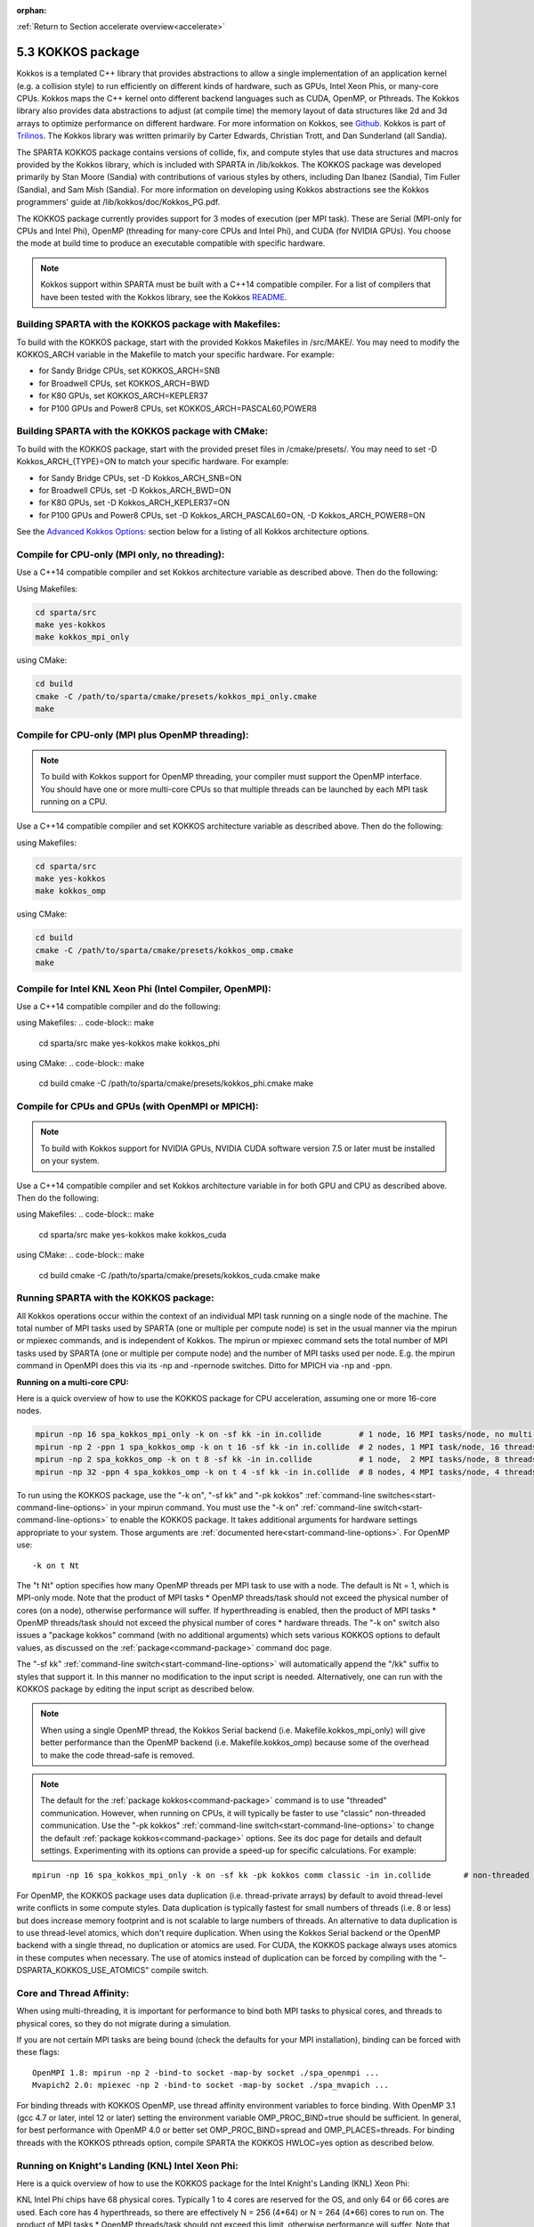 :orphan:

:ref:`Return to Section accelerate overview<accelerate>`



.. _accelerate-kokkos:

##################
5.3 KOKKOS package
##################


Kokkos is a templated C++ library that provides abstractions to allow a
single implementation of an application kernel (e.g. a collision style)
to run efficiently on different kinds of hardware, such as GPUs, Intel
Xeon Phis, or many-core CPUs. Kokkos maps the C++ kernel onto different
backend languages such as CUDA, OpenMP, or Pthreads. The Kokkos library
also provides data abstractions to adjust (at compile time) the memory
layout of data structures like 2d and 3d arrays to optimize performance
on different hardware. For more information on Kokkos, see
`Github <https://github.com/kokkos/kokkos>`__. Kokkos is part of
`Trilinos <http://trilinos.sandia.gov/packages/kokkos>`__. The Kokkos
library was written primarily by Carter Edwards, Christian Trott, and
Dan Sunderland (all Sandia).

The SPARTA KOKKOS package contains versions of collide, fix, and compute
styles that use data structures and macros provided by the Kokkos
library, which is included with SPARTA in /lib/kokkos. The KOKKOS
package was developed primarily by Stan Moore (Sandia) with
contributions of various styles by others, including Dan Ibanez
(Sandia), Tim Fuller (Sandia), and Sam Mish (Sandia). For more
information on developing using Kokkos abstractions see the Kokkos
programmers' guide at /lib/kokkos/doc/Kokkos_PG.pdf.

The KOKKOS package currently provides support for 3 modes of execution
(per MPI task). These are Serial (MPI-only for CPUs and Intel Phi),
OpenMP (threading for many-core CPUs and Intel Phi), and CUDA (for
NVIDIA GPUs). You choose the mode at build time to produce an executable
compatible with specific hardware.

.. note:: Kokkos support within SPARTA must be built with a C++14 compatible compiler. For a list of compilers that have been tested with the Kokkos library, see the Kokkos `README <https://github.com/kokkos/kokkos/blob/master/README.md>`__.


.. _accelerate-kokkos-building-make:

*******************************************************
Building SPARTA with the KOKKOS package with Makefiles:
*******************************************************

To build with the KOKKOS package, start with the provided Kokkos
Makefiles in /src/MAKE/. You may need to modify the KOKKOS_ARCH variable
in the Makefile to match your specific hardware. For example:

-  for Sandy Bridge CPUs, set KOKKOS_ARCH=SNB
-  for Broadwell CPUs, set KOKKOS_ARCH=BWD
-  for K80 GPUs, set KOKKOS_ARCH=KEPLER37
-  for P100 GPUs and Power8 CPUs, set KOKKOS_ARCH=PASCAL60,POWER8

.. _accelerate-kokkos-building-cmake:

***************************************************
Building SPARTA with the KOKKOS package with CMake:
***************************************************

To build with the KOKKOS package, start with the provided preset files
in /cmake/presets/. You may need to set -D Kokkos_ARCH_{TYPE}=ON
to match your specific hardware. For example:

- for Sandy Bridge CPUs, set -D Kokkos_ARCH_SNB=ON
- for Broadwell CPUs, set -D Kokkos_ARCH_BWD=ON
- for K80 GPUs, set -D Kokkos_ARCH_KEPLER37=ON
- for P100 GPUs and Power8 CPUs, set -D Kokkos_ARCH_PASCAL60=ON, -D Kokkos_ARCH_POWER8=ON

See the `Advanced Kokkos Options:`_ section below for a listing of all
Kokkos architecture options.

**********************************************
Compile for CPU-only (MPI only, no threading):
**********************************************

Use a C++14 compatible compiler and set Kokkos architecture variable as described above. Then do the following:

Using Makefiles:

.. code-block:: make

   cd sparta/src
   make yes-kokkos
   make kokkos_mpi_only 

using CMake:

.. code-block:: make

   cd build
   cmake -C /path/to/sparta/cmake/presets/kokkos_mpi_only.cmake
   make


*************************************************
Compile for CPU-only (MPI plus OpenMP threading):
*************************************************

.. note:: To build with Kokkos support for OpenMP threading, your compiler must support the OpenMP interface. You should have one or more multi-core CPUs so that multiple threads can be launched by each MPI task running on a CPU.

Use a C++14 compatible compiler and set KOKKOS architecture variable as described above. Then do the following:

using Makefiles:

.. code-block:: make

   cd sparta/src
   make yes-kokkos
   make kokkos_omp 


using CMake:

.. code-block:: make

   cd build
   cmake -C /path/to/sparta/cmake/presets/kokkos_omp.cmake
   make


*********************************************************
Compile for Intel KNL Xeon Phi (Intel Compiler, OpenMPI):
*********************************************************

Use a C++14 compatible compiler and do the following:

using Makefiles:
.. code-block:: make

   cd sparta/src
   make yes-kokkos
   make kokkos_phi 

using CMake:
.. code-block:: make

   cd build
   cmake -C /path/to/sparta/cmake/presets/kokkos_phi.cmake
   make

**************************************************
Compile for CPUs and GPUs (with OpenMPI or MPICH):
**************************************************

.. note:: To build with Kokkos support for NVIDIA GPUs, NVIDIA CUDA software version 7.5 or later must be installed on your system.

Use a C++14 compatible compiler and set Kokkos architecture variable in
for both GPU and CPU as described
above. Then do the following:

using Makefiles:
.. code-block:: make
		
   cd sparta/src
   make yes-kokkos
   make kokkos_cuda

using CMake:
.. code-block:: make

   cd build
   cmake -C /path/to/sparta/cmake/presets/kokkos_cuda.cmake
   make


***************************************
Running SPARTA with the KOKKOS package:
***************************************

All Kokkos operations occur within the context of an individual MPI task
running on a single node of the machine. The total number of MPI tasks
used by SPARTA (one or multiple per compute node) is set in the usual
manner via the mpirun or mpiexec commands, and is independent of Kokkos.
The mpirun or mpiexec command sets the total number of MPI tasks used by
SPARTA (one or multiple per compute node) and the number of MPI tasks
used per node. E.g. the mpirun command in OpenMPI does this via its -np
and -npernode switches. Ditto for MPICH via -np and -ppn.

**Running on a multi-core CPU:**

Here is a quick overview of how to use the KOKKOS package for CPU
acceleration, assuming one or more 16-core nodes.

.. code-block:: bash

   mpirun -np 16 spa_kokkos_mpi_only -k on -sf kk -in in.collide        # 1 node, 16 MPI tasks/node, no multi-threading
   mpirun -np 2 -ppn 1 spa_kokkos_omp -k on t 16 -sf kk -in in.collide  # 2 nodes, 1 MPI task/node, 16 threads/task
   mpirun -np 2 spa_kokkos_omp -k on t 8 -sf kk -in in.collide          # 1 node,  2 MPI tasks/node, 8 threads/task
   mpirun -np 32 -ppn 4 spa_kokkos_omp -k on t 4 -sf kk -in in.collide  # 8 nodes, 4 MPI tasks/node, 4 threads/task 

To run using the KOKKOS package, use the "-k on", "-sf kk" and "-pk
kokkos" :ref:`command-line switches<start-command-line-options>` in your
mpirun command. You must use the "-k on" :ref:`command-line switch<start-command-line-options>` to enable the KOKKOS package. It
takes additional arguments for hardware settings appropriate to your
system. Those arguments are :ref:`documented here<start-command-line-options>`. For OpenMP use:

::

   -k on t Nt 

The "t Nt" option specifies how many OpenMP threads per MPI task to use
with a node. The default is Nt = 1, which is MPI-only mode. Note that
the product of MPI tasks \* OpenMP threads/task should not exceed the
physical number of cores (on a node), otherwise performance will suffer.
If hyperthreading is enabled, then the product of MPI tasks \* OpenMP
threads/task should not exceed the physical number of cores \* hardware
threads. The "-k on" switch also issues a "package kokkos" command (with
no additional arguments) which sets various KOKKOS options to default
values, as discussed on the :ref:`package<command-package>` command doc page.

The "-sf kk" :ref:`command-line switch<start-command-line-options>` will
automatically append the "/kk" suffix to styles that support it. In this
manner no modification to the input script is needed. Alternatively, one
can run with the KOKKOS package by editing the input script as described
below.

.. note:: When using a single OpenMP thread, the Kokkos Serial backend (i.e. Makefile.kokkos_mpi_only) will give better performance than the OpenMP backend (i.e. Makefile.kokkos_omp) because some of the overhead to make the code thread-safe is removed.

.. note:: The default for the :ref:`package kokkos<command-package>` command is to use "threaded" communication. However, when running on CPUs, it will typically be faster to use "classic" non-threaded communication. Use the "-pk kokkos" :ref:`command-line switch<start-command-line-options>` to change the default :ref:`package kokkos<command-package>` options. See its doc page for details and default settings. Experimenting with its options can provide a speed-up for specific calculations. For example:

::

   mpirun -np 16 spa_kokkos_mpi_only -k on -sf kk -pk kokkos comm classic -in in.collide       # non-threaded comm 

For OpenMP, the KOKKOS package uses data duplication (i.e.
thread-private arrays) by default to avoid thread-level write conflicts
in some compute styles. Data duplication is typically fastest for small
numbers of threads (i.e. 8 or less) but does increase memory footprint
and is not scalable to large numbers of threads. An alternative to data
duplication is to use thread-level atomics, which don't require
duplication. When using the Kokkos Serial backend or the OpenMP backend
with a single thread, no duplication or atomics are used. For CUDA, the
KOKKOS package always uses atomics in these computes when necessary. The
use of atomics instead of duplication can be forced by compiling with
the "-DSPARTA_KOKKOS_USE_ATOMICS" compile switch.

*************************
Core and Thread Affinity:
*************************

When using multi-threading, it is important for performance to bind both
MPI tasks to physical cores, and threads to physical cores, so they do
not migrate during a simulation.

If you are not certain MPI tasks are being bound (check the defaults for
your MPI installation), binding can be forced with these flags:

::

   OpenMPI 1.8: mpirun -np 2 -bind-to socket -map-by socket ./spa_openmpi ...
   Mvapich2 2.0: mpiexec -np 2 -bind-to socket -map-by socket ./spa_mvapich ... 

For binding threads with KOKKOS OpenMP, use thread affinity environment
variables to force binding. With OpenMP 3.1 (gcc 4.7 or later, intel 12
or later) setting the environment variable OMP_PROC_BIND=true should be
sufficient. In general, for best performance with OpenMP 4.0 or better
set OMP_PROC_BIND=spread and OMP_PLACES=threads. For binding threads
with the KOKKOS pthreads option, compile SPARTA the KOKKOS HWLOC=yes
option as described below.

*************************************************
Running on Knight's Landing (KNL) Intel Xeon Phi:
*************************************************

Here is a quick overview of how to use the KOKKOS package for the Intel
Knight's Landing (KNL) Xeon Phi:

KNL Intel Phi chips have 68 physical cores. Typically 1 to 4 cores are
reserved for the OS, and only 64 or 66 cores are used. Each core has 4
hyperthreads, so there are effectively N = 256 (4*64) or N = 264 (4*66)
cores to run on. The product of MPI tasks \* OpenMP threads/task should
not exceed this limit, otherwise performance will suffer. Note that with
the KOKKOS package you do not need to specify how many KNLs there are
per node; each KNL is simply treated as running some number of MPI
tasks.

Examples of mpirun commands that follow these rules are shown below.

::

   Intel KNL node with 64 cores (256 threads/node via 4x hardware threading):
   mpirun -np 64 spa_kokkos_phi -k on t 4 -sf kk -in in.collide      # 1 node, 64 MPI tasks/node, 4 threads/task
   mpirun -np 66 spa_kokkos_phi -k on t 4 -sf kk -in in.collide      # 1 node, 66 MPI tasks/node, 4 threads/task
   mpirun -np 32 spa_kokkos_phi -k on t 8 -sf kk -in in.collide      # 1 node, 32 MPI tasks/node, 8 threads/task
   mpirun -np 512 -ppn 64 spa_kokkos_phi -k on t 4 -sf kk -in in.collide  # 8 nodes, 64 MPI tasks/node, 4 threads/task 

The -np setting of the mpirun command sets the number of MPI tasks/node.
The "-k on t Nt" command-line switch sets the number of threads/task as
Nt. The product of these two values should be N, i.e. 256 or 264.

.. note:: The default for the :ref:`package kokkos<command-package>` command is to use "threaded" communication. However, when running on KNL, it will typically be faster to use "classic" non-threaded communication. Use the "-pk kokkos" :ref:`command-line switch<start-command-line-options>` to change the default :ref:`package kokkos<command-package>` options. See its doc page for details and default settings. Experimenting with its options can provide a speed-up for specific calculations. For example:

	  ::

	     mpirun -np 64 spa_kokkos_phi -k on t 4 -sf kk -pk kokkos comm classic -in in.collide      # non-threaded comm 

.. note:: MPI tasks and threads should be bound to cores as described above for CPUs.

.. note:: To build with Kokkos support for Intel Xeon Phi coprocessors such as Knight's Corner (KNC), your system must be configured to use them in "native" mode, not "offload" mode.

**Running on GPUs:**

Use the "-k" `command-line switch <Section_commands.html#start_7>`__ to
specify the number of GPUs per node, and the number of threads per MPI
task. Typically the -np setting of the mpirun command should set the
number of MPI tasks/node to be equal to the # of physical GPUs on the
node. You can assign multiple MPI tasks to the same GPU with the KOKKOS
package, but this is usually only faster if significant portions of the
input script have not been ported to use Kokkos. Using CUDA MPS is
recommended in this scenario. As above for multi-core CPUs (and no GPU),
if N is the number of physical cores/node, then the number of MPI
tasks/node should not exceed N.

::

   -k on g Ng 

Here are examples of how to use the KOKKOS package for GPUs, assuming
one or more nodes, each with two GPUs.

.. code-block:: bash

   mpirun -np 2 spa_kokkos_cuda_mpi -k on g 2 -sf kk -in in.collide          # 1 node,   2 MPI tasks/node, 2 GPUs/node
   mpirun -np 32 -ppn 2 spa_kokkos_cuda_mpi -k on g 2 -sf kk -in in.collide  # 16 nodes, 2 MPI tasks/node, 2 GPUs/node (32 GPUs total) 

.. note:: The default for the :ref:`package kokkos<command-package>` command is to use "parallel" reduction of statistics along with threaded communication. However, using "atomic" reduction is typically faster for GPUs. Use the "-pk kokkos" :ref:`command-line switch<start-command-line-options>` to change the default :ref:`package kokkos<command-package>` options.
	  See its doc page for details and default settings. Experimenting with its options can provide a speed-up for specific calculations. For example:

	  ::

	     mpirun -np 2 spa_kokkos_cuda_mpi -k on g 2 -sf kk -pk kokkos reduction atomic -in in.collide      # set reduction = atomic 

.. note:: Using OpenMP threading and CUDA together is currently not possible with the SPARTA KOKKOS package.

.. note:: For good performance of the KOKKOS package on GPUs, you must have Kepler generation GPUs (or later). The Kokkos library exploits texture cache options not supported by Telsa generation GPUs (or older).

.. note:: When using a GPU, you will achieve the best performance if your input script does not use fix or compute styles which are not yet Kokkos-enabled. This allows data to stay on the GPU for multiple timesteps, without being copied back to the host CPU.
	  Invoking a non-Kokkos fix or compute, or performing I/O for :ref:`stat<command-stats>` or :ref:`dump<command-dump>` output will cause data to be copied back to the CPU incurring a performance penalty.

**Run with the KOKKOS package by editing an input script:**

Alternatively the effect of the "-sf" or "-pk" switches can be
duplicated by adding the :ref:`package kokkos<command-package>` or :ref:`suffix kk<command-suffix>` commands to your input script.

The discussion above for building SPARTA with the KOKKOS package, the
mpirun/mpiexec command, and setting appropriate thread are the same.

You must still use the "-k on" :ref:`command-line switch<start-command-line-options>` to enable the KOKKOS package, and
specify its additional arguments for hardware options appropriate to
your system, as documented above.

You can use the :ref:`suffix kk<command-suffix>` command, or you can
explicitly add a "kk" suffix to individual styles in your input script,
e.g.

::

   collide vss/kk air ar.vss 

You only need to use the :ref:`package kokkos<command-package>` command if
you wish to change any of its option defaults, as set by the "-k on"
:ref:`command-line switch<start-command-line-options>`.

**Speed-ups to expect:**

The performance of KOKKOS running in different modes is a function of
your hardware, which KOKKOS-enable styles are used, and the problem
size.

Generally speaking, when running on CPUs only, with a single thread per MPI task, the
performance difference of a KOKKOS style and (un-accelerated) styles
(MPI-only mode)is typically small (less than 20%).

See the `Benchmark page <http://sparta.sandia.gov/bench.html>`__ of the
SPARTA web site for performance of the KOKKOS package on different
hardware.

************************
Advanced Kokkos options:
************************

There are other allowed options when building with the KOKKOS package.
A few options are listed here; for a full list of all options,
please refer to the Kokkos documentation.
As above, these options can be set as variables on the command line,
in a Makefile, or in a CMake presets file. For default CMake values,
see ``cmake -LH | grep -i kokkos``.

The CMake option Kokkos_ENABLE_{OPTION} or the makefile setting KOKKOS_DEVICE={OPTION} sets the 
parallelization method used for Kokkos code (within SPARTA). 
For example, the CMake option Kokkos_ENABLE_SERIAL=ON or the makefile setting KOKKOS_DEVICES=SERIAL
means that no threading will be used.  The CMake option Kokkos_ENABLE_OPENMP=ON or the 
makefile setting KOKKOS_DEVICES=OPENMP means that OpenMP threading will be
used. The CMake option Kokkos_ENABLE_CUDA=ON or the makefile setting
KOKKOS_DEVICES=CUDA means an NVIDIA GPU running CUDA will be used.

As described above, the CMake option Kokkos_ARCH_{TYPE}=ON or the makefile setting KOKKOS_ARCH={TYPE} enables compiler switches needed when compiling for a specific hardware:

As above, they can be set either as variables on the make command line
or in Makefile.machine. This is the full list of options, including
those discussed above. Each takes a value shown below. The default value
is listed, which is set in the /lib/kokkos/Makefile.kokkos file.

.. list-table::
   :header-rows: 1

   * - Arch-ID
     - HOST or GPU
     - Description
   * - AMDAVX
     - HOST
     - AMD 64-bit x86 CPU (AVX 1)
   * - EPYC
     - HOST
     - AMD EPYC Zen class CPU (AVX 2)
   * - ARMV80
     - HOST
     - ARMv8.0 Compatible CPU
   * - ARMV81
     - HOST
     - ARMv8.1 Compatible CPU
   * - ARMV8\ :sub:`THUNDERX`
     - HOST
     - ARMv8 Cavium ThunderX CPU
   * - ARMV8\ :sub:`THUNDERX2`
     - HOST
     - ARMv8 Cavium ThunderX2 CPU
   * - WSM
     - HOST
     - Intel Westmere CPU (SSE 4.2)
   * - SNB
     - HOST
     - Intel Sandy/Ivy Bridge CPU (AVX 1)
   * - HSW
     - HOST
     - Intel Haswell CPU (AVX 2)
   * - BDW
     - HOST
     - Intel Broadwell Xeon E-class CPU (AVX 2 + transactional mem)
   * - SKX
     - HOST
     - Intel Sky Lake Xeon E-class HPC CPU (AVX512 + transactional mem)
   * - KNC
     - HOST
     - Intel Knights Corner Xeon Phi
   * - KNL
     - HOST
     - Intel Knights Landing Xeon Phi
   * - BGQ
     - HOST
     - IBM Blue Gene/Q CPU
   * - POWER7
     - HOST
     - IBM POWER7 CPU
   * - POWER8
     - HOST
     - IBM POWER8 CPU
   * - POWER9
     - HOST
     - IBM POWER9 CPU
   * - KEPLER30
     - GPU
     - NVIDIA Kepler generation CC 3.0 GPU
   * - KEPLER32
     - GPU
     - NVIDIA Kepler generation CC 3.2 GPU
   * - KEPLER35
     - GPU
     - NVIDIA Kepler generation CC 3.5 GPU
   * - KEPLER37
     - GPU
     - NVIDIA Kepler generation CC 3.7 GPU
   * - MAXWELL50
     - GPU
     - NVIDIA Maxwell generation CC 5.0 GPU
   * - MAXWELL52
     - GPU
     - NVIDIA Maxwell generation CC 5.2 GPU
   * - MAXWELL53
     - GPU
     - NVIDIA Maxwell generation CC 5.3 GPU
   * - PASCAL60
     - GPU
     - NVIDIA Pascal generation CC 6.0 GPU
   * - PASCAL61
     - GPU
     - NVIDIA Pascal generation CC 6.1 GPU
   * - VOLTA70
     - GPU
     - NVIDIA Volta generation CC 7.0 GPU
   * - VOLTA72
     - GPU
     - NVIDIA Volta generation CC 7.2 GPU
   * - TURING75
     - GPU
     - NVIDIA Turing generation CC 7.5 GPU
   * - AMPERE80
     - GPU
     - NVIDIA Ampere generation CC 8.0 GPU
   * - VEGA900
     - GPU
     - AMD GPU MI25 GFX900
   * - VEGA906
     - GPU
     - AMD GPU MI50/MI60 GFX906
   * - INTEL_GEN
     - GPU
     - Intel GPUs Gen9+


The CMake option Kokkos_ENABLE_CUDA_{OPTION} or the makefile setting KOKKOS_CUDA_OPTIONS=*OPTION* are 
additional options for CUDA. For example, the CMake option Kokkos_ENABLE_CUDA_UVM=ON or the makefile setting KOKKOS_CUDA_OPTIONS="enable_lambda,force_uvm" enables the use of CUDA "Unified Virtual Memory" (UVM) in Kokkos. UVM allows to one to use the host CPU memory to supplement the memory used on the GPU (with some performance penalty) and thus enables running larger problems that would otherwise not fit into the RAM on the GPU. Please note, that the SPARTA KOKKOS package must always be compiled with the CMake option Kokkos_ENABLE_CUDA_LAMBDA=ON or the makefile setting KOKKOS_CUDA_OPTIONS=enable_lambda when using GPUs. The CMake configuration will thus always enable it.

The CMake option Kokkos_ENABLE_DEBUG=ON or the makefile setting KOKKOS_DEBUG=yes is useful
when developing a Kokkos-enabled style within SPARTA. This option enables printing of run-time debugging
information that can be useful and also enables runtime bounds
checking on Kokkos data structures, but may slow down performance.

Restrictions:
=============


Currently, there are no precision options with the KOKKOS package. All
compilation and computation is performed in double precision.
